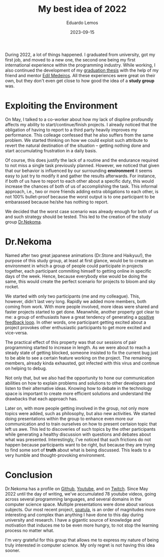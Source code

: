 #+hugo_base_dir: ../
#+hugo_tags: lesson

#+title: My best idea of 2022

#+date: 2023-09-15
#+author: Eduardo Lemos

During 2022, a lot of things happened. I graduated from university, got my first job, and moved to a new one,
the second one being my first international experience within the programming industry. While working, I also
continued the development of my [[https://bdm.unb.br/handle/10483/32536][graduation thesis]] with the help of my friend and mentor [[https://br.linkedin.com/in/joseedil][Edil Medeiros]].
All these experiences were great on their own, but they don't even get close to how good the idea of a
*study group* was.

* Exploiting the Environment

On May, I talked to a co-worker about how my lack of displine profoundly affects my
ability to start/continue/finish projects. I already noticed that the obligation of having to report to a third party
heavily improves my performance. This colleage confessed that he also suffers from the same problem. We started thinking
on how we could exploit such attribute to revert the natural destination of the situation -- getting nothing done and start
accumulating frustration in a daily basis.

Of course, this does justify the lack of a routine and the endurance required to not miss a single task previously planned.
However, we noticed that given that our behavior is influenced by our surrounding *environment* it seems easy to just try to
modify it and gather the results afterwards. For instance, if both of us have to report to each other about a specific duty,
this would increase the chances of both of us of accomplishing the task. This informal approach, i.e., two or more
friends adding extra obligations to each other, is not 100% bullet-proof because the worst output is to one participant to be
embarassed because he/she has nothing to report.

We decided that the worst case scenario was already enough for both of us and such strategy should be tested. This led to the creation
of the study group [[https://github.com/Dr-Nekoma][Dr.Nekoma]].

* Dr.Nekoma

Named after two great japanese animations (Dr.Stone and Haikyuu!), the purpose of this study group, at least at first glance, would be
to create an environment in which a group of people could participate in projects together, each participant commiting himself to getting
online in specific days of the week. Hence, because everybody else would be doing the same, this would create the perfect
scenario for projects to bloom and sky rocket.

We started with only two participants (me and my colleague). This, however, didn't last very long. Rapidly we added more members, both
coming from work. With more people involved, more ideas were shared and faster projects started to get done. Meanwhile, another property
got clear to me: a group of enthusiasts have a great tendency of generating a [[https://en.wikipedia.org/wiki/Positive_feedback][positive feedback loop]]. In other words, one participant getting
excited about a project provokes other enthusiastic participants to get more excited and vice-versa.

The practical effect of this property was that our sessions of pair programming started to increase in length. As we were about to reach a
steady state of getting blocked, someone insisted to fix the current bug just to be able to see a certain feature working on the project. The
remaining members, already kinda exhausted, got infected with this virus and continue on helping to debug.

Not only that, but we also had the opportunity to hone our communication abilities on how to explain problems and solutions to other developers
and listen to their alternative ideas. Knowing how to debate in the technology space is important to create more efficient solutions and understand
the drawbacks that each approach has.

Later on, with more people getting involved in the group, not only more topics were added, such as philosophy, but also new activities. We started
doing presentations within the group to enhance even more our communication and to train ourselves on how to present certaion topic that left us awe.
This led to discoveries of such topics by the other participants while generating a healthy discussion with questions and debates about what was
presented. Interestingly, I've noticed that such frictions do not happen because participants want to be right, but because they are trying to find
some sort of *truth* about what is being discussed. This leads to a very humble and thought-provoking environment.

* Conclusion

Dr.Nekoma has a profile on [[https://github.com/Dr-Nekoma][Github]], [[https://www.youtube.com/channel/UCMyzdYsPiBU3xoqaOeahr6Q][Youtube]], and on [[https://www.twitch.tv/drnekoma][Twitch]]. Since May 2022 until the day of writing, we've accumulated 78 youtube videos, going across several
programming languages, and several domains in the computer science space. Multiple presentations were done about various subjects. Our most recent project,
[[https://github.com/Dr-Nekoma/spatula][spatula]], is an order of magnitudes more interesting and complex than anything I have done to this day during university and research. I have a gigantic source of
knowledge and motivation that induces me to be even more hungry, to not stop the learning process no matter what.

I'm very grateful for this group that allows me to express my nature of being truly interested in computer science. My only regret is not having this idea sooner.
